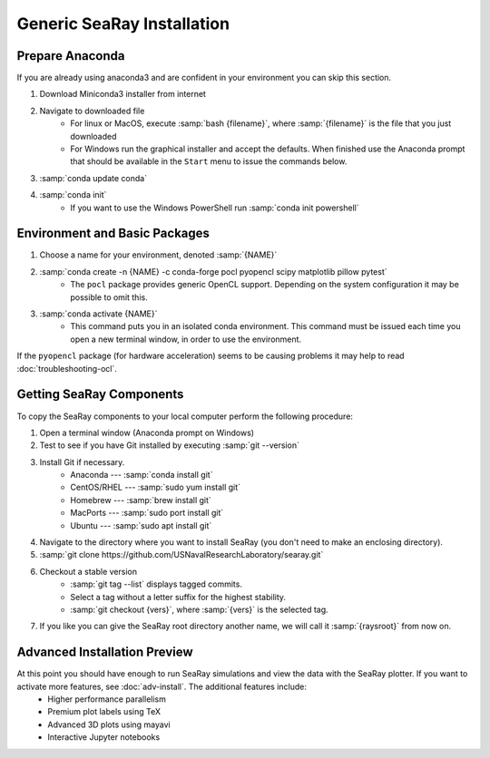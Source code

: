 Generic SeaRay Installation
===========================

Prepare Anaconda
---------------------

If you are already using anaconda3 and are confident in your environment you can skip this section.

#. Download Miniconda3 installer from internet
#. Navigate to downloaded file
	* For linux or MacOS, execute :samp:`bash {filename}`, where :samp:`{filename}` is the file that you just downloaded
	* For Windows run the graphical installer and accept the defaults.  When finished use the Anaconda prompt that should be available in the ``Start`` menu to issue the commands below.
#. :samp:`conda update conda`
#. :samp:`conda init`
	* If you want to use the Windows PowerShell run :samp:`conda init powershell`

Environment and Basic Packages
------------------------------

#. Choose a name for your environment, denoted :samp:`{NAME}`
#. :samp:`conda create -n {NAME} -c conda-forge pocl pyopencl scipy matplotlib pillow pytest`
	* The ``pocl`` package provides generic OpenCL support.  Depending on the system configuration it may be possible to omit this.
#. :samp:`conda activate {NAME}`
	* This command puts you in an isolated conda environment.  This command must be issued each time you open a new terminal window, in order to use the environment.

If the ``pyopencl`` package (for hardware acceleration) seems to be causing problems it may help to read :doc:`troubleshooting-ocl`.

Getting SeaRay Components
-------------------------

To copy the SeaRay components to your local computer perform the following procedure:

#. Open a terminal window (Anaconda prompt on Windows)
#. Test to see if you have Git installed by executing :samp:`git --version`
#. Install Git if necessary.
	* Anaconda --- :samp:`conda install git`
	* CentOS/RHEL --- :samp:`sudo yum install git`
	* Homebrew --- :samp:`brew install git`
	* MacPorts --- :samp:`sudo port install git`
	* Ubuntu --- :samp:`sudo apt install git`

#. Navigate to the directory where you want to install SeaRay (you don't need to make an enclosing directory).
#. :samp:`git clone https://github.com/USNavalResearchLaboratory/searay.git`
#. Checkout a stable version
	* :samp:`git tag --list` displays tagged commits.
	* Select a tag without a letter suffix for the highest stability.
	* :samp:`git checkout {vers}`, where :samp:`{vers}` is the selected tag.

#. If you like you can give the SeaRay root directory another name, we will call it :samp:`{raysroot}` from now on.

Advanced Installation Preview
------------------------------

At this point you should have enough to run SeaRay simulations and view the data with the SeaRay plotter.  If you want to activate more features, see :doc:`adv-install`.  The additional features include:
	* Higher performance parallelism
	* Premium plot labels using TeX
	* Advanced 3D plots using mayavi
	* Interactive Jupyter notebooks
